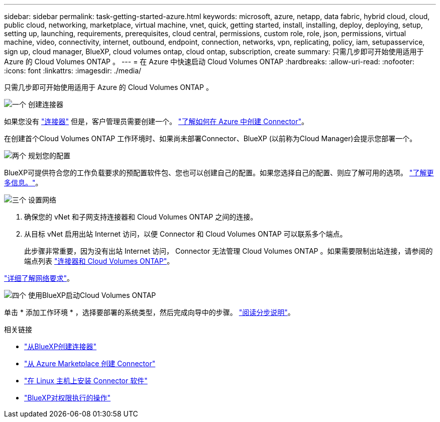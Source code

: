 ---
sidebar: sidebar 
permalink: task-getting-started-azure.html 
keywords: microsoft, azure, netapp, data fabric, hybrid cloud, cloud, public cloud, networking, marketplace, virtual machine, vnet, quick, getting started, install, installing, deploy, deploying, setup, setting up, launching, requirements, prerequisites, cloud central, permissions, custom role, role, json, permissions, virtual machine, video, connectivity, internet, outbound, endpoint, connection, networks, vpn, replicating, policy, iam, setupasservice, sign up, cloud manager, BlueXP, cloud volumes ontap, cloud ontap, subscription, create 
summary: 只需几步即可开始使用适用于 Azure 的 Cloud Volumes ONTAP 。 
---
= 在 Azure 中快速启动 Cloud Volumes ONTAP
:hardbreaks:
:allow-uri-read: 
:nofooter: 
:icons: font
:linkattrs: 
:imagesdir: ./media/


[role="lead"]
只需几步即可开始使用适用于 Azure 的 Cloud Volumes ONTAP 。

.image:https://raw.githubusercontent.com/NetAppDocs/common/main/media/number-1.png["一个"] 创建连接器
[role="quick-margin-para"]
如果您没有 https://docs.netapp.com/us-en/cloud-manager-setup-admin/concept-connectors.html["连接器"^] 但是，客户管理员需要创建一个。 https://docs.netapp.com/us-en/cloud-manager-setup-admin/task-creating-connectors-azure.html["了解如何在 Azure 中创建 Connector"^]。

[role="quick-margin-para"]
在创建首个Cloud Volumes ONTAP 工作环境时、如果尚未部署Connector、BlueXP (以前称为Cloud Manager)会提示您部署一个。

.image:https://raw.githubusercontent.com/NetAppDocs/common/main/media/number-2.png["两个"] 规划您的配置
[role="quick-margin-para"]
BlueXP可提供符合您的工作负载要求的预配置软件包、您也可以创建自己的配置。如果您选择自己的配置、则应了解可用的选项。 link:task-planning-your-config-azure.html["了解更多信息。"]。

.image:https://raw.githubusercontent.com/NetAppDocs/common/main/media/number-3.png["三个"] 设置网络
[role="quick-margin-list"]
. 确保您的 vNet 和子网支持连接器和 Cloud Volumes ONTAP 之间的连接。
. 从目标 vNet 启用出站 Internet 访问，以便 Connector 和 Cloud Volumes ONTAP 可以联系多个端点。
+
此步骤非常重要，因为没有出站 Internet 访问， Connector 无法管理 Cloud Volumes ONTAP 。如果需要限制出站连接，请参阅的端点列表 link:reference-networking-azure.html["连接器和 Cloud Volumes ONTAP"]。



[role="quick-margin-para"]
link:reference-networking-azure.html["详细了解网络要求"]。

.image:https://raw.githubusercontent.com/NetAppDocs/common/main/media/number-4.png["四个"] 使用BlueXP启动Cloud Volumes ONTAP
[role="quick-margin-para"]
单击 * 添加工作环境 * ，选择要部署的系统类型，然后完成向导中的步骤。 link:task-deploying-otc-azure.html["阅读分步说明"]。

.相关链接
* https://docs.netapp.com/us-en/cloud-manager-setup-admin/task-creating-connectors-azure.html["从BlueXP创建连接器"^]
* https://docs.netapp.com/us-en/cloud-manager-setup-admin/task-launching-azure-mktp.html["从 Azure Marketplace 创建 Connector"^]
* https://docs.netapp.com/us-en/cloud-manager-setup-admin/task-installing-linux.html["在 Linux 主机上安装 Connector 软件"^]
* https://docs.netapp.com/us-en/cloud-manager-setup-admin/reference-permissions-azure.html["BlueXP对权限执行的操作"^]

